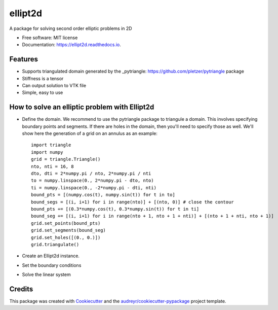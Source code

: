 ========
ellipt2d
========


.. image:: https://img.shields.io/pypi/v/ellipt2d.svg
        :target: https://pypi.python.org/pypi/ellipt2d

.. image:: https://img.shields.io/travis/pletzer/ellipt2d.svg
        :target: https://travis-ci.com/pletzer/ellipt2d

.. image:: https://readthedocs.org/projects/ellipt2d/badge/?version=latest
        :target: https://ellipt2d.readthedocs.io/en/latest/?badge=latest
        :alt: Documentation Status



A package for solving second order elliptic problems in 2D


* Free software: MIT license
* Documentation: https://ellipt2d.readthedocs.io.


Features
--------

* Supports triangulated domain generated by the _pytriangle: https://github.com/pletzer/pytriangle package
* Stiffness is a tensor
* Can output solution to VTK file
* Simple, easy to use

How to solve an elliptic problem with Ellipt2d
----------------------------------------------

* Define the domain. We recommend to use the pytriangle package to triangule a domain. This involves specifying 
  boundary points and segments. If there are holes in the domain, then you'll need to specify those as well. We'll 
  show here the generation of a grid on an annulus as an example::
    import triangle
    import numpy
    grid = triangle.Triangle()
    nto, nti = 16, 8
    dto, dti = 2*numpy.pi / nto, 2*numpy.pi / nti
    to = numpy.linspace(0., 2*numpy.pi - dto, nto)
    ti = numpy.linspace(0., -2*numpy.pi - dti, nti)
    bound_pts = [(numpy.cos(t), numpy.sin(t)) for t in to]
    bound_segs = [(i, i+1) for i in range(nto)] + [(nto, 0)] # close the contour
    bound_pts += [(0.3*numpy.cos(t), 0.3*numpy.sin(t)) for t in ti]
    bound_seg += [(i, i+1) for i in range(nto + 1, nto + 1 + nti)] + [(nto + 1 + nti, nto + 1)]
    grid.set_points(bound_pts)
    grid.set_segments(bound_seg)
    grid.set_holes([(0., 0.)])
    grid.triangulate()


* Create an Ellipt2d instance.
* Set the boundary conditions
* Solve the linear system

Credits
-------

This package was created with Cookiecutter_ and the `audreyr/cookiecutter-pypackage`_ project template.

.. _Cookiecutter: https://github.com/audreyr/cookiecutter
.. _`audreyr/cookiecutter-pypackage`: https://github.com/audreyr/cookiecutter-pypackage
